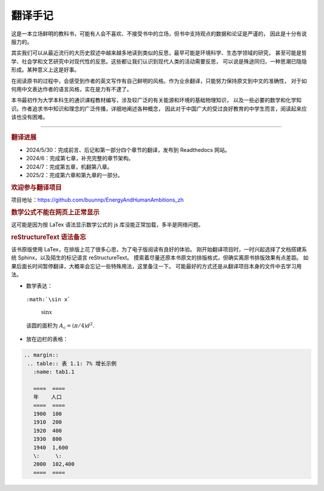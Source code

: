 翻译手记
========

这是一本立场鲜明的教科书，可能有人会不喜欢、不接受书中的立场，但书中支持观点的数据和论证是严谨的，
因此是十分有说服力的。

其实我们可以从最近流行的大历史叙述中越来越多地读到类似的反思，最早可能是环境科学、生态学领域的研究，
甚至可能是哲学、社会学和文艺研究中对现代性的反思。这些都让我们认识到现代人类的活动需要反思，
可以说是殊途同归，一种思潮已隐隐形成。某种意义上这是好事。

在阅读原书的过程中，会感受到作者的英文写作有自己鲜明的风格。作为业余翻译，只能努力保持原文到中文的准确性，
对于如何用中文表达作者的语言风格，实在是力有不逮了。

本书最初作为大学本科生的通识课程教材编写，涉及较广泛的有关能源和环境的基础物理知识，
以及一些必要的数学和化学知识。作者追求书中知识和理念的广泛传播，详细地阐述各种概念，
因此对于中国广大的受过良好教育的中学生而言，阅读起来应该也没有困难。

-----

.. rubric:: 翻译进展

- 2024/5/30：完成前言、后记和第一部分四个章节的翻译，发布到 Readthedocs 网站。
- 2024/6：完成第七章，补充完整的章节架构。
- 2024/7：完成第五章，机翻第八章。
- 2025/2：完成第六章和第九章的一部分。

.. rubric:: 欢迎参与翻译项目

项目地址：https://github.com/buunnp/EnergyAndHumanAmbitions_zh

.. rubric:: 数学公式不能在网页上正常显示

这可能是因为按 LaTex 语法显示数学公式的 js 库没能正常加载，多半是网络问题。

.. rubric:: reStructureText 语法备忘

该书原版使用 LaTex，在排版上花了很多心思，为了电子版阅读有良好的体验。
刚开始翻译项目时，一时兴起选择了文档搭建系统 Sphinx，以及陌生的标记语言 reStructureText。
摸索着尽量还原本书原文的排版格式，但确实离原书排版效果有点差距。
如果后面长时间暂停翻译，大概率会忘记一些特殊用法，这里备注一下。
可能最好的方式还是从翻译项目本身的文件中去学习用法。

- 数学表达：

 ``:math:`\sin x```

  :math:`\sin x`

 该圆的面积为 :math:`A_\text{c} = (\pi/4) d^2`.

- 放在边栏的表格：

.. code:: 

 .. margin:: 
  .. table:: 表 1.1: 7% 增长示例
    :name: tab1.1

    ====  ====
    年    人口
    ====  ====
    1900  100 
    1910  200 
    1920  400 
    1930  800 
    1940  1,600
    \:     \: 
    2000  102,400
    ====  ====


   